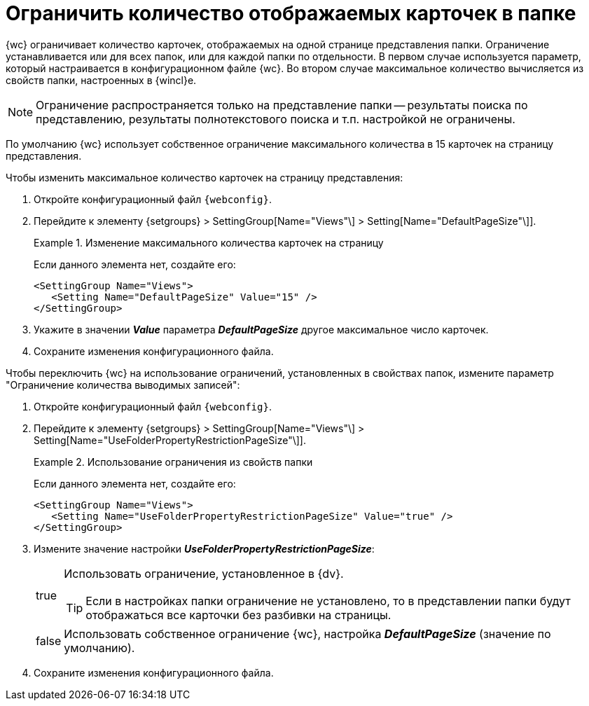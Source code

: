 = Ограничить количество отображаемых карточек в папке

{wc} ограничивает количество карточек, отображаемых на одной странице представления папки. Ограничение устанавливается или для всех папок, или для каждой папки по отдельности. В первом случае используется параметр, который настраивается в конфигурационном файле {wc}. Во втором случае максимальное количество вычисляется из свойств папки, настроенных в {wincl}е.

[NOTE]
====
Ограничение распространяется только на представление папки -- результаты поиска по представлению, результаты полнотекстового поиска и т.п. настройкой не ограничены.
====

По умолчанию {wc} использует собственное ограничение максимального количества в 15 карточек на страницу представления.

Чтобы изменить максимальное количество карточек на страницу представления:

. Откройте конфигурационный файл `{webconfig}`.
. Перейдите к элементу {setgroups} > SettingGroup[Name="Views"\] > Setting[Name="DefaultPageSize"\]].
+
.Изменение максимального количества карточек на страницу
====
Если данного элемента нет, создайте его:

[source]
----
<SettingGroup Name="Views">
   <Setting Name="DefaultPageSize" Value="15" />
</SettingGroup>
----
====
+
. Укажите в значении *_Value_* параметра *_DefaultPageSize_* другое максимальное число карточек.
. Сохраните изменения конфигурационного файла.

Чтобы переключить {wc} на использование ограничений, установленных в свойствах папок, измените параметр "Ограничение количества выводимых записей":

. Откройте конфигурационный файл `{webconfig}`.
. Перейдите к элементу {setgroups} > SettingGroup[Name="Views"\] > Setting[Name="UseFolderPropertyRestrictionPageSize"\]].
+
.Использование ограничения из свойств папки
====
Если данного элемента нет, создайте его:

[source]
----
<SettingGroup Name="Views">
   <Setting Name="UseFolderPropertyRestrictionPageSize" Value="true" />
</SettingGroup>
----
====
+
. Измените значение настройки *_UseFolderPropertyRestrictionPageSize_*:
+
[horizontal]
true::
Использовать ограничение, установленное в {dv}.
+
TIP: Если в настройках папки ограничение не установлено, то в представлении папки будут отображаться все карточки без разбивки на страницы.
+
false::
Использовать собственное ограничение {wc}, настройка *_DefaultPageSize_* (значение по умолчанию).
+
. Сохраните изменения конфигурационного файла.
